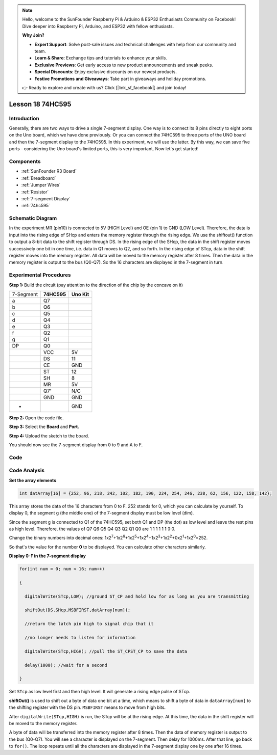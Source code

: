 .. note::

    Hello, welcome to the SunFounder Raspberry Pi & Arduino & ESP32 Enthusiasts Community on Facebook! Dive deeper into Raspberry Pi, Arduino, and ESP32 with fellow enthusiasts.

    **Why Join?**

    - **Expert Support**: Solve post-sale issues and technical challenges with help from our community and team.
    - **Learn & Share**: Exchange tips and tutorials to enhance your skills.
    - **Exclusive Previews**: Get early access to new product announcements and sneak peeks.
    - **Special Discounts**: Enjoy exclusive discounts on our newest products.
    - **Festive Promotions and Giveaways**: Take part in giveaways and holiday promotions.

    👉 Ready to explore and create with us? Click [|link_sf_facebook|] and join today!

.. _74hc595_uno:

Lesson 18 74HC595
======================

Introduction
----------------------

Generally, there are two ways to drive a single 7-segment display. One
way is to connect its 8 pins directly to eight ports on the Uno board,
which we have done previously. Or you can connect the 74HC595 to three
ports of the UNO board and then the 7-segment display to the 74HC595. In
this experiment, we will use the latter. By this way, we can save five
ports - considering the Uno board's limited ports, this is very
important. Now let's get started!

Components
----------------

.. image:: img/uno22.png
    :align: center

* :ref:`SunFounder R3 Board`
* :ref:`Breadboard`
* :ref:`Jumper Wires`
* :ref:`Resistor`
* :ref:`7-segment Display`
* :ref:`74hc595`

Schematic Diagram
--------------------

In the experiment MR (pin10) is connected to 5V (HIGH Level) and OE (pin
1)  to GND (LOW Level). Therefore, the data is input into the rising
edge of SHcp and enters the memory register through the rising edge. We
use the shiftout() function to output a 8-bit data to the shift register
through DS. In the rising edge of the SHcp, the data in the shift
register moves successively one bit in one time, i.e. data in Q1 moves
to Q2, and so forth. In the rising edge of STcp, data in the shift
register moves into the memory register. All data will be moved to the
memory register after 8 times. Then the data in the memory register is
output to the bus (Q0-Q7). So the 16 characters are displayed in the
7-segment in turn.

.. image:: img/image164.png
   :align: center


Experimental Procedures
--------------------------------

**Step 1:** Build the circuit (pay attention to the direction
of the chip by the concave on it)

========= =========== ===========
7-Segment **74HC595** **Uno Kit**
a         Q7          
b         Q6          
c         Q5          
d         Q4          
e         Q3          
f         Q2          
g         Q1          
DP        Q0          
\         VCC         5V
\         DS          11
\         CE          GND
\         ST          12
\         SH          8
\         MR          5V
\         Q7'         N/C
\         GND         GND
-                     GND
========= =========== ===========

.. image:: img/image165.png
   :align: center

**Step 2:** Open the code file.

**Step 3:** Select the **Board** and **Port.**

**Step 4:** Upload the sketch to the board.

You should now see the 7-segment display from 0 to 9 and A to F.

.. image:: img/image166.jpeg
   :align: center

Code
--------

.. raw:: html

   <iframe src=https://create.arduino.cc/editor/sunfounder01/c5d79729-d6ad-4afb-b9ee-4ad962151caf/preview?embed style="height:510px;width:100%;margin:10px 0" frameborder=0></iframe>

Code Analysis
-----------------

**Set the array elements**

.. code-block:: arduino

    int datArray[16] = {252, 96, 218, 242, 102, 182, 190, 224, 254, 246, 238, 62, 156, 122, 158, 142};

This array stores the data of the 16 characters from 0 to F. 252 stands
for 0, which you can calculate by yourself. To display 0, the segment g
(the middle one) of the 7-segment display must be low level (dim).

Since the segment g is connected to Q1 of the 74HC595, set both Q1 and
DP (the dot) as low level and leave the rest pins as high level.
Therefore, the values of Q7 Q6 Q5 Q4 Q3 Q2 Q1 Q0 are 1 1 1 1 1 1 0 0.

Change the binary numbers into decimal ones:
1x2\ :sup:`7`\ +1x2\ :sup:`6`\ +1x2\ :sup:`5`\ +1x2\ :sup:`4`\ +1x2\ :sup:`3`\ +1x2\ :sup:`2`\ +0x2\ :sup:`1`\ +1x2\ :sup:`0`\ =252.

So that's the value for the number **0** to be displayed. You can
calculate other characters similarly.

**Display 0-F in the 7-segment display**

.. code-block:: arduino

    for(int num = 0; num < 16; num++)

    {

      digitalWrite(STcp,LOW); //ground ST_CP and hold low for as long as you are transmitting

      shiftOut(DS,SHcp,MSBFIRST,datArray[num]);

      //return the latch pin high to signal chip that it

      //no longer needs to listen for information

      digitalWrite(STcp,HIGH); //pull the ST_CPST_CP to save the data

      delay(1000); //wait for a second

    }

Set ``STcp`` as low level first and then high level. It will generate a
rising edge pulse of STcp.

**shiftOut()** is used to shift out a byte of data one bit at a time,
which means to shift a byte of data in ``dataArray[num]`` to the shifting
register with the DS pin. ``MSBFIRST`` means to move from high bits.

After ``digitalWrite(STcp,HIGH)`` is run, the STcp will be at the rising
edge. At this time, the data in the shift register will be moved to the
memory register.

A byte of data will be transferred into the memory register after 8
times. Then the data of memory register is output to the bus (Q0-Q7).
You will see a character is displayed on the 7-segment. Then delay for
1000ms. After that line, go back to ``for()``. The loop repeats until all
the characters are displayed in the 7-segment display one by one after
16 times.
